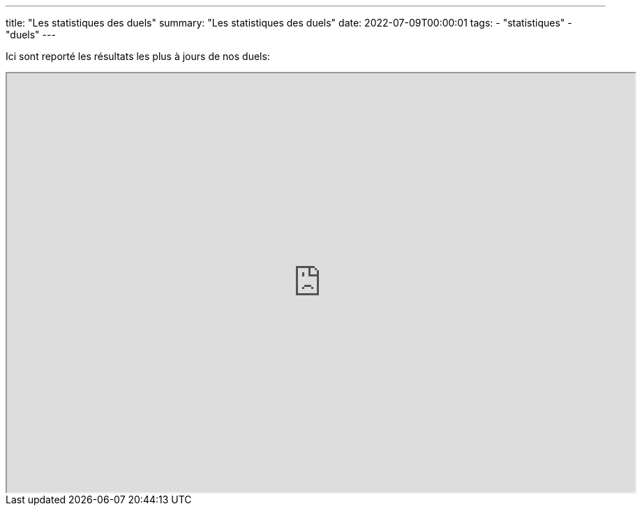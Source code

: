 ---
title: "Les statistiques des duels"
summary: "Les statistiques des duels"
date: 2022-07-09T00:00:01
tags:
- "statistiques"
- "duels"
---

Ici sont reporté les résultats les plus à jours de nos duels:

++++
<iframe src="https://docs.google.com/spreadsheets/d/e/2PACX-1vSIYhAE3kgn3vYb72RPt83h6eLrgJMS8XDj69THEBWIJil0pQaDF_bThM-jaUbomlOPTlvfj-BLmJDs/pubhtml#" width="900px" height="600px"></iframe>
++++
